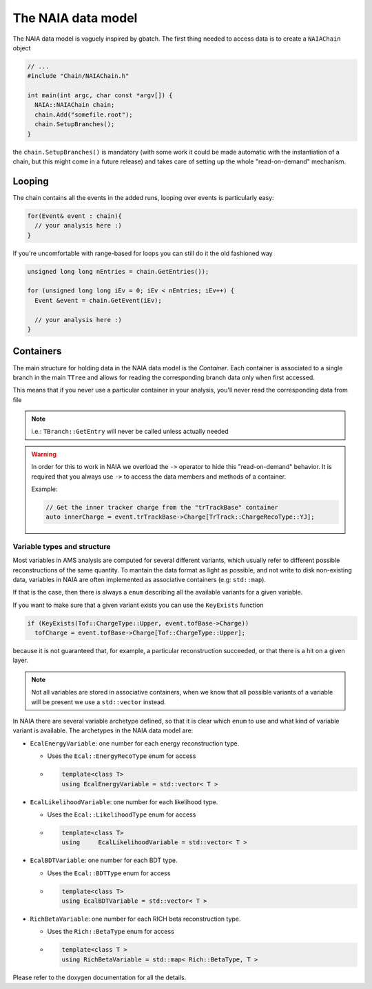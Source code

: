 The NAIA data model
===================

The NAIA data model is vaguely inspired by gbatch. The first thing needed to access data is to create a ``NAIAChain`` object

.. code-block:: cpp

  // ...  
  #include "Chain/NAIAChain.h"
  
  int main(int argc, char const *argv[]) {
    NAIA::NAIAChain chain;
    chain.Add("somefile.root");
    chain.SetupBranches();
  }

the ``chain.SetupBranches()`` is mandatory (with some work it could be made automatic with the instantiation of a chain, 
but this might come in a future release) and takes care of setting up the whole "read-on-demand" mechanism.

Looping
-------------------

The chain contains all the events in the added runs, looping over events is particularly easy:

.. code-block:: cpp

    for(Event& event : chain){
      // your analysis here :)
    }

If you're uncomfortable with range-based for loops you can still do it the old fashioned way

.. code-block:: cpp

    unsigned long long nEntries = chain.GetEntries());

    for (unsigned long long iEv = 0; iEv < nEntries; iEv++) {
      Event &event = chain.GetEvent(iEv);
  
      // your analysis here :)
    }

Containers
----------

The main structure for holding data in the NAIA data model is the *Container*. Each container is associated to 
a single branch in the main ``TTree`` and allows for reading the corresponding branch data only when first 
accessed.

This means that if you never use a particular container in your analysis, you'll never read the corresponding
data from file

.. note::
    i.e.: ``TBranch::GetEntry`` will never be called unless actually needed

.. warning::
    In order for this to work in NAIA we overload the ``->`` operator to hide this "read-on-demand" behavior. It is
    required that you always use ``->`` to access the data members and methods of a container.

    Example:

    .. code-block:: cpp

        // Get the inner tracker charge from the "trTrackBase" container
        auto innerCharge = event.trTrackBase->Charge[TrTrack::ChargeRecoType::YJ];

Variable types and structure
^^^^^^^^^^^^^^^^^^^^^^^^^^^^

Most variables in AMS analysis are computed for several different variants, which usually refer to different 
possible reconstructions of the same quantity. To mantain the data format as light as possible, and not 
write to disk non-existing data, variables in NAIA are often implemented as associative containers 
(e.g: ``std::map``).

If that is the case, then there is always a ``enum`` describing all the available variants for a given variable.

If you want to make sure that a given variant exists you can use the ``KeyExists`` function

.. code-block:: cpp

  if (KeyExists(Tof::ChargeType::Upper, event.tofBase->Charge))
    tofCharge = event.tofBase->Charge[Tof::ChargeType::Upper];

because it is not guaranteed that, for example, a particular reconstruction succeeded, or that there is a hit on a given layer.

.. note::
  Not all variables are stored in associative containers, when we know that all possible variants of a variable will be present
  we use a ``std::vector`` instead.

In NAIA there are several variable archetype defined, so that it is clear which ``enum`` to use and what kind of variable 
variant is available. The archetypes in the NAIA data model are:

* ``EcalEnergyVariable``: one number for each energy reconstruction type.

  * Uses the ``Ecal::EnergyRecoType`` enum for access
  * .. code-block:: cpp

      template<class T>
      using EcalEnergyVariable = std::vector< T >
 
* ``EcalLikelihoodVariable``: one number for each likelihood type.

  * Uses the ``Ecal::LikelihoodType`` enum for access
  * .. code-block:: cpp

      template<class T>
      using	EcalLikelihoodVariable = std::vector< T >
 
* ``EcalBDTVariable``: one number for each BDT type.

  * Uses the ``Ecal::BDTType`` enum for access
  * .. code-block:: cpp

      template<class T>
      using EcalBDTVariable = std::vector< T >
 
* ``RichBetaVariable``: one number for each RICH beta reconstruction type.

  * Uses the ``Rich::BetaType`` enum for access
  * .. code-block:: cpp

      template<class T >
      using RichBetaVariable = std::map< Rich::BetaType, T >
 
.. template<class T >
.. using 	TofChargeVariable = std::map< Tof::ChargeType, T >
 
.. template<class T >
.. using 	TofBetaVariable = std::map< Tof::BetaType, T >
 
.. template<class T >
.. using 	TofClusterTypeVariable = std::map< Tof::BetaClusterType, T >
 
.. template<class T >
.. using 	TrdChargeVariable = std::vector< T >
 
.. template<class T >
.. using 	TrdLikelihoodVariable = std::vector< T >
 
.. template<class T >
.. using 	TrdLikelihoodRVariable = std::vector< T >
 
.. template<class T >
.. using 	TrdOnTrackVariable = std::vector< T >
 
.. template<class T >
.. using 	TrackChargeVariable = std::map< TrTrack::ChargeRecoType, T >
 
.. template<class T >
.. using 	TrackFitVariable = std::map< TrTrack::Fit, std::map< TrTrack::Span, T >>
 
.. template<class T >
.. using 	TrackFitOnlyVariable = std::map< TrTrack::Fit, T >
 
.. template<class T >
.. using 	TrackFitPosVariable = std::map< TrTrack::FitPositionHeight, T >
 
.. template<class T >
.. using 	TrackSideVariable = std::map< TrTrack::Side, T >
 
.. template<class T >
.. using 	TrackDistanceVariable = std::map< TrTrack::DistanceFromTrack, T >
 
.. template<class T >
.. using 	HitChargeVariable = std::map< TrTrack::ChargeRecoType, T >
 
.. template<class T >
.. using 	LayerVariable = std::map< unsigned int, T >

Please refer to the doxygen documentation for all the details.